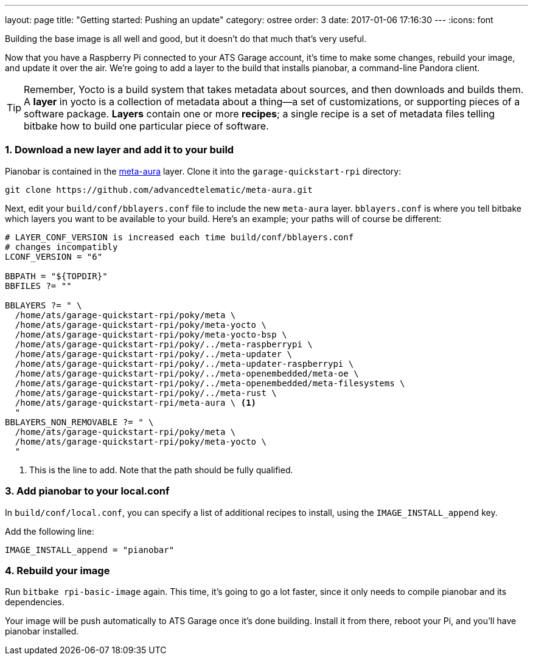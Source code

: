 ---
layout: page
title: "Getting started: Pushing an update"
category: ostree
order: 3
date: 2017-01-06 17:16:30
---
:icons: font

Building the base image is all well and good, but it doesn't do that much that's very useful.

Now that you have a Raspberry Pi connected to your ATS Garage account, it's time to make some changes, rebuild your image, and update it over the air. We're going to add a layer to the build that installs pianobar, a command-line Pandora client.

TIP: Remember, Yocto is a build system that takes metadata about sources, and then downloads and builds them. A *layer* in yocto is a collection of metadata about a thing--a set of customizations, or supporting pieces of a software package. *Layers* contain one or more *recipes*; a single recipe is a set of metadata files telling bitbake how to build one particular piece of software.

=== 1. Download a new layer and add it to your build

Pianobar is contained in the link:https://github.com/advancedtelematic/meta-aura[meta-aura] layer. Clone it into the `garage-quickstart-rpi` directory:

----
git clone https://github.com/advancedtelematic/meta-aura.git
----

Next, edit your `build/conf/bblayers.conf` file to include the new `meta-aura` layer. `bblayers.conf` is where you tell bitbake which layers you want to be available to your build. Here's an example; your paths will of course be different:

----
# LAYER_CONF_VERSION is increased each time build/conf/bblayers.conf
# changes incompatibly
LCONF_VERSION = "6"

BBPATH = "${TOPDIR}"
BBFILES ?= ""

BBLAYERS ?= " \
  /home/ats/garage-quickstart-rpi/poky/meta \
  /home/ats/garage-quickstart-rpi/poky/meta-yocto \
  /home/ats/garage-quickstart-rpi/poky/meta-yocto-bsp \
  /home/ats/garage-quickstart-rpi/poky/../meta-raspberrypi \
  /home/ats/garage-quickstart-rpi/poky/../meta-updater \
  /home/ats/garage-quickstart-rpi/poky/../meta-updater-raspberrypi \
  /home/ats/garage-quickstart-rpi/poky/../meta-openembedded/meta-oe \
  /home/ats/garage-quickstart-rpi/poky/../meta-openembedded/meta-filesystems \
  /home/ats/garage-quickstart-rpi/poky/../meta-rust \
  /home/ats/garage-quickstart-rpi/meta-aura \ <1>
  "
BBLAYERS_NON_REMOVABLE ?= " \
  /home/ats/garage-quickstart-rpi/poky/meta \
  /home/ats/garage-quickstart-rpi/poky/meta-yocto \
  "
----
<1> This is the line to add. Note that the path should be fully qualified.

=== 3. Add pianobar to your local.conf

In `build/conf/local.conf`, you can specify a list of additional recipes to install, using the `IMAGE_INSTALL_append` key.

Add the following line:

----
IMAGE_INSTALL_append = "pianobar"
----

=== 4. Rebuild your image

Run `bitbake rpi-basic-image` again. This time, it's going to go a lot faster, since it only needs to compile pianobar and its dependencies.

Your image will be push automatically to ATS Garage once it's done building. Install it from there, reboot your Pi, and you'll have pianobar installed.
